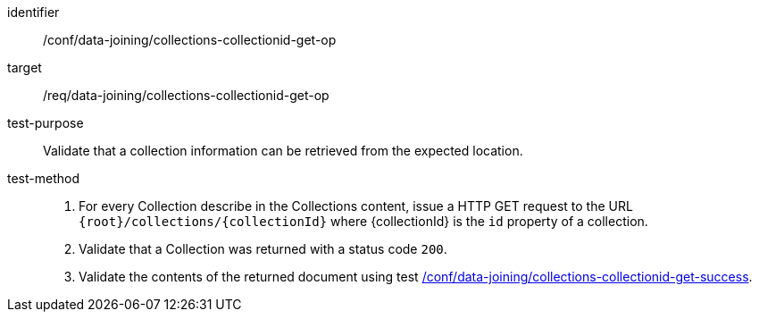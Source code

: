 [[ats_data_joining_collections-collectionid-get-op]]
[abstract_test]
====
[%metadata]
identifier:: /conf/data-joining/collections-collectionid-get-op
target:: /req/data-joining/collections-collectionid-get-op
test-purpose:: Validate that a collection information can be retrieved from the expected location.
test-method::
+
--
. For every Collection describe in the Collections content, issue a HTTP GET request to the URL `{root}/collections/{collectionId}` where {collectionId} is the `id` property of a collection.
. Validate that a Collection was returned with a status code `200`.
. Validate the contents of the returned document using test <<ats_data_joining_collections-collectionid-get-success, /conf/data-joining/collections-collectionid-get-success>>.
--
====